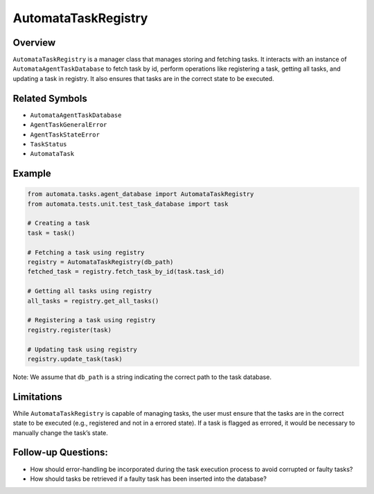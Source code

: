 AutomataTaskRegistry
====================

Overview
--------

``AutomataTaskRegistry`` is a manager class that manages storing and
fetching tasks. It interacts with an instance of
``AutomataAgentTaskDatabase`` to fetch task by id, perform operations
like registering a task, getting all tasks, and updating a task in
registry. It also ensures that tasks are in the correct state to be
executed.

Related Symbols
---------------

-  ``AutomataAgentTaskDatabase``
-  ``AgentTaskGeneralError``
-  ``AgentTaskStateError``
-  ``TaskStatus``
-  ``AutomataTask``

Example
-------

.. code:: python

   from automata.tasks.agent_database import AutomataTaskRegistry
   from automata.tests.unit.test_task_database import task

   # Creating a task
   task = task()

   # Fetching a task using registry
   registry = AutomataTaskRegistry(db_path)
   fetched_task = registry.fetch_task_by_id(task.task_id)

   # Getting all tasks using registry
   all_tasks = registry.get_all_tasks()

   # Registering a task using registry
   registry.register(task)

   # Updating task using registry
   registry.update_task(task)

Note: We assume that ``db_path`` is a string indicating the correct path
to the task database.

Limitations
-----------

While ``AutomataTaskRegistry`` is capable of managing tasks, the user
must ensure that the tasks are in the correct state to be executed
(e.g., registered and not in a errored state). If a task is flagged as
errored, it would be necessary to manually change the task’s state.

Follow-up Questions:
--------------------

-  How should error-handling be incorporated during the task execution
   process to avoid corrupted or faulty tasks?
-  How should tasks be retrieved if a faulty task has been inserted into
   the database?
